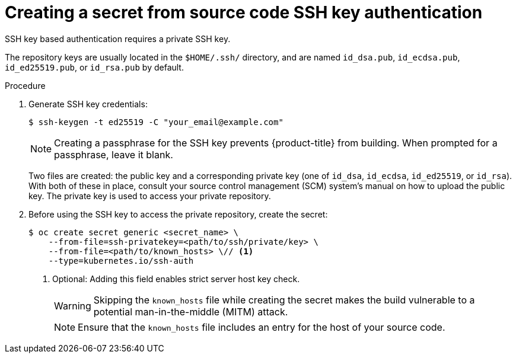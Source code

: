 // Module included in the following assemblies:
//
// * builds/creating-build-inputs.adoc

:_mod-docs-content-type: PROCEDURE
[id="builds-source-secret-ssh-key-auth_{context}"]
= Creating a secret from source code SSH key authentication

SSH key based authentication requires a private SSH key.

The repository keys are usually located in the `$HOME/.ssh/` directory, and are named `id_dsa.pub`, `id_ecdsa.pub`, `id_ed25519.pub`, or `id_rsa.pub` by default.

.Procedure

. Generate SSH key credentials:
+
[source,terminal]
----
$ ssh-keygen -t ed25519 -C "your_email@example.com"
----
+
[NOTE]
====
Creating a passphrase for the SSH key  prevents {product-title} from building. When prompted for a passphrase, leave it blank.
====
+
Two files are created: the public key and a corresponding private key (one of `id_dsa`, `id_ecdsa`, `id_ed25519`, or `id_rsa`). With both of these in place, consult your source control management (SCM) system's manual on how to upload
the public key. The private key is used to access your private repository.
+
. Before using the SSH key to access the private repository, create the secret:
+
[source,terminal]
----
$ oc create secret generic <secret_name> \
    --from-file=ssh-privatekey=<path/to/ssh/private/key> \
    --from-file=<path/to/known_hosts> \// <1>
    --type=kubernetes.io/ssh-auth
----
<1> Optional: Adding this field enables strict server host key check.
+
[WARNING]
====
Skipping the `known_hosts` file while creating the secret makes the build vulnerable to a potential man-in-the-middle (MITM) attack.
====
+
[NOTE]
====
Ensure that the `known_hosts` file includes an entry for the host of your source code.
====